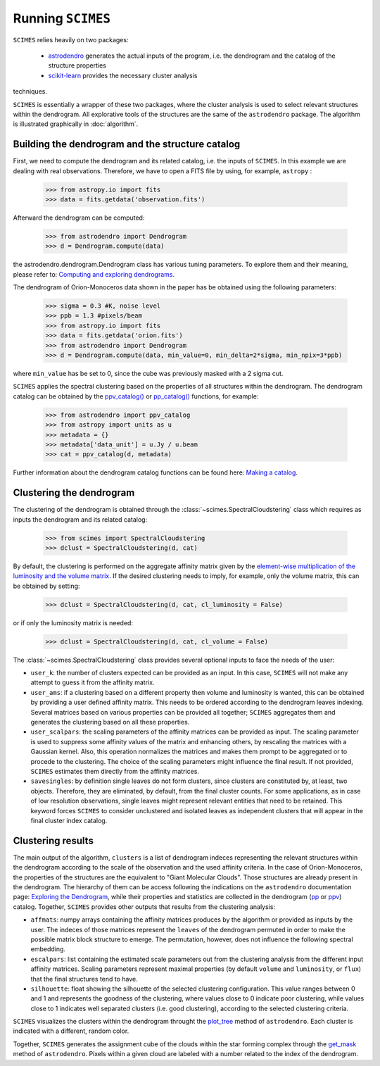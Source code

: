 Running ``SCIMES``
==================

``SCIMES`` relies heavily on two packages: 

 * `astrodendro <https://dendrograms.readthedocs.org/en/latest/index.html>`_  generates the actual inputs of the program, i.e. the dendrogram and the catalog of the structure properties
 * `scikit-learn <http://scikit-learn.org/stable/>`_  provides the necessary cluster analysis
techniques. 

``SCIMES`` is essentially a wrapper of these two
packages, where the cluster analysis is used to select relevant
structures within the dendrogram. All explorative tools of the
structures are the same of the ``astrodendro`` package.
The algorithm is illustrated graphically in :doc:`algorithm`.

Building the dendrogram and the structure catalog
----------------------------------------
First, we need to compute the dendrogram and its related catalog,
i.e. the inputs of  ``SCIMES``. In this example we are dealing with 
real observations. Therefore, we have to open a FITS file by using,
for example, ``astropy`` :

    >>> from astropy.io import fits
    >>> data = fits.getdata('observation.fits')

Afterward the dendrogram can be computed:

    >>> from astrodendro import Dendrogram
    >>> d = Dendrogram.compute(data)

the astrodendro.dendrogram.Dendrogram class has various tuning 
parameters. To explore them and their meaning, please refer to:
`Computing and exploring dendrograms <https://dendrograms.readthedocs.org/en/latest/using.html>`_.

The dendrogram of Orion-Monoceros data shown in the paper has be
obtained using the following parameters:

    >>> sigma = 0.3 #K, noise level
    >>> ppb = 1.3 #pixels/beam
    >>> from astropy.io import fits
    >>> data = fits.getdata('orion.fits')
    >>> from astrodendro import Dendrogram
    >>> d = Dendrogram.compute(data, min_value=0, min_delta=2*sigma, min_npix=3*ppb)

where ``min_value`` has be set to 0, since the cube was previously
masked with a 2 sigma cut.

``SCIMES`` applies the spectral clustering based on the properties of
all structures within the dendrogram. The dendrogram catalog
can be obtained by the `ppv_catalog() <https://dendrograms.readthedocs.org/en/latest/api/astrodendro.analysis.html#astrodendro.analysis.ppv_catalog>`_ or `pp_catalog() <https://dendrograms.readthedocs.org/en/latest/api/astrodendro.analysis.html#astrodendro.analysis.pp_catalog>`_ functions, for example:

    >>> from astrodendro import ppv_catalog
    >>> from astropy import units as u
    >>> metadata = {}
    >>> metadata['data_unit'] = u.Jy / u.beam
    >>> cat = ppv_catalog(d, metadata)

Further information about the dendrogram catalog functions can be found here: `Making a catalog <https://dendrograms.readthedocs.org/en/latest/catalog.html#making-a-catalog>`_.

Clustering the dendrogram
------------------------
The clustering of the dendrogram is obtained through the 
:class:`~scimes.SpectralCloudstering` class which requires as inputs
the dendrogram and its related catalog:

    >>> from scimes import SpectralCloudstering
    >>> dclust = SpectralCloudstering(d, cat)

By default, the clustering is performed on the aggregate affinity matrix given by
the `element-wise multiplication of the luminosity and the volume
matrix <http://scimes.readthedocs.org/en/latest/algorithm.html#from-the-graph-to-the-affinity-matrix>`_. If the desired clustering needs to imply, for example, only
the volume matrix, this can be obtained by setting:  

    >>> dclust = SpectralCloudstering(d, cat, cl_luminosity = False)

or if only the luminosity matrix is needed:

    >>> dclust = SpectralCloudstering(d, cat, cl_volume = False)

The :class:`~scimes.SpectralCloudstering` class provides several
optional inputs to face the needs of the user:

* ``user_k``: the number of clusters expected can be provided as an
  input. In this case, ``SCIMES`` will not make any attempt to guess
  it from the affinity matrix.

* ``user_ams``: if a clustering based on a different property then
  volume and luminosity is wanted, this can be obtained by providing a
  user defined affinity matrix. This needs to be ordered according to
  the dendrogram leaves indexing. Several matrices based on various
  properties can be provided all together; ``SCIMES`` aggregates them
  and generates the clustering based on all these properties.

* ``user_scalpars``: the scaling parameters of the affinity matrices
  can be provided as input. The scaling parameter is used to suppress
  some affinity values of the matrix and enhancing others, by
  rescaling the matrices with a Gaussian kernel. Also, this operation
  normalizes the matrices and makes them prompt to be aggregated
  or to procede to the clustering. The choice of the scaling parameters
  might influence the final result. If not provided, ``SCIMES``
  estimates them directly from the affinity matrices.

* ``savesingles``: by definition single leaves do not form clusters,
  since clusters are constituted by, at least, two objects. Therefore, they
  are eliminated, by default, from the final cluster counts. For some
  applications, as in case of low resolution observations,
  single leaves might represent relevant entities that need to be
  retained. This keyword forces ``SCIMES`` to consider unclustered and
  isolated leaves as independent clusters that will appear in the
  final cluster index catalog.       

Clustering results
--------------
The main output of the algorithm, ``clusters`` is a list of dendrogram
indeces representing the relevant structures within the dendrogram according
to the scale of the observation and the used affinity criteria. In the
case of Orion-Monoceros, the properties of the structures are the
equivalent to "Giant Molecular Clouds". Those structures are already
present in the dendrogram. The hierarchy of them can be access
following the indications on the ``astrodendro`` documentation page: 
`Exploring the Dendrogram <https://dendrograms.readthedocs.org/en/latest/using.html#exploring-the-dendrogram>`_,
while their properties and statistics are collected in the dendrogram (`pp <https://dendrograms.readthedocs.org/en/latest/api/astrodendro.analysis.html#astrodendro.analysis.PPStatistic>`_ or `ppv <https://dendrograms.readthedocs.org/en/latest/api/astrodendro.analysis.html#astrodendro.analysis.PPVStatistic>`_) catalog.
Together, ``SCIMES`` provides other outputs that results from the
clustering analysis:

* ``affmats``: numpy arrays containing the affinity matrices produces
  by the algorithm or provided as inputs by the user. The indeces of
  those matrices represent the ``leaves`` of the dendrogram permuted
  in order to make the possible matrix block structure to emerge. The
  permutation, however, does not influence the following spectral embedding.

* ``escalpars``: list containing the estimated scale parameters out
  from the clustering analysis from the different input affinity
  matrices. Scaling parameters represent maximal properties (by
  default ``volume`` and ``luminosity``, or ``flux``) that the final
  structures tend to have.

* ``silhouette``: float showing the silhouette of the selected
  clustering configuration. This value ranges between 0 and 1 and
  represents the goodness of the clustering, where values close to 0
  indicate poor clustering, while values close to 1 indicates well
  separated clusters (i.e. good clustering), according to the selected
  clustering criteria.  

``SCIMES`` visualizes the clusters within the dendrogram throught the 
`plot_tree <https://dendrograms.readthedocs.org/en/latest/api/astrodendro.plot.DendrogramPlotter.html#astrodendro.plot.DendrogramPlotter.plot_tree>`_ method of ``astrodendro``. Each cluster is indicated
with a different, random color. 

Together, ``SCIMES`` generates the assignment cube of the clouds within the 
star forming complex through the `get_mask <https://dendrograms.readthedocs.org/en/latest/api/astrodendro.structure.Structure.html#astrodendro.structure.Structure.get_mask>`_ method of ``astrodendro``.  Pixels within a given cloud are labeled with a number related to the index of the dendrogram.

